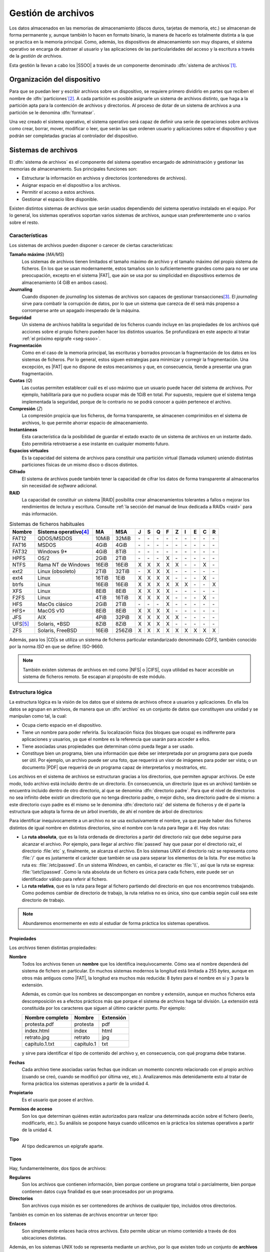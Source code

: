 *******************
Gestión de archivos
*******************
Los datos almacenados en las memorias de almacenamiento (discos duros, tarjetas
de memoria, etc.) se almacenan de forma permanente y, aunque también lo hacen en
formato binario, la manera de hacerlo es totalmente distinta a la que se
practica en la memoria principal. Como, además, los dispositivos de
almacenamiento son muy dispares, el sistema operativo se encarga de abstraer al
usuario y las aplicaciones de las particularidades del acceso y la escritura a
través de la *gestión de archivos*.

Esta gestión la llevan a cabo los |SSOO| a través de un componente denominado
:dfn:`sistema de archivos`\ [#]_.

Organización del dispositivo
****************************
Para que se puedan leer y escribir archivos sobre un dispositivo, se requiere
primero dividirlo en partes que reciben el nombre de :dfn:`particiones`\ [#]_. A
cada partición es posible asignarle un sistema de archivos distinto, que haga a
la partición apta para la contención de archivos y directorios. Al proceso de
dotar de un sistema de archivos a una partición se le denomina :dfn:`formatear`.

Una vez creado el sistema operativo, el sistema operativo será capaz de definir
una serie de operaciones sobre archivos como crear, borrar, mover, modificar o
leer, que serán las que ordenen usuario y aplicaciones sobre el
dispositivo y que podrán ser completadas gracias al controlador del dispositivo.

Sistemas de archivos
********************
El :dfn:`sistema de archivos` es el componente del sistema operativo encargado
de administración y gestionar las memorias de almacenamiento. Sus principales
funciones son:

- Estructurar la información en archivos y directorios (contenedores de archivos).
- Asignar espacio en el dispositivo a los archivos.
- Permitir el acceso a estos archivos.
- Gestionar el espacio libre disponible.

Existen distintos sistemas de archivos que serán usados dependiendo del sistema
operativo instalado en el equipo. Por lo general, los sistemas operativos
soportan varios sistemas de archivos, aunque usan preferentemente uno o varios
sobre el resto.

Características
===============
Los sistemas de archivos pueden disponer o carecer de ciertas características:

**Tamaño máximo** (*MA*/*MS*)
   Los sistemas de archivos tienen limitados el tamaño máximo de archivo
   y el tamaño máximo del propio sistema de ficheros. En los que se usan
   modernamente, estos tamaños son lo suficientemente grandes como para no ser
   una preocupación, excepto en el sistema |FAT|, que aún se usa por su
   simplicidad en dispositivos externos de almacenamiento (4 GiB en ambos
   casos).

**Journaling**
   Cuando disponen de *journaling* los sistemas de archivos son capaces de
   gestionar transacciones\ [#]_. El *journaling* sirve para combatir la
   corrupción de datos, por lo que un sistema que carezca de él será más
   propenso a corromperse ante un apagado inesperado de la máquina.

**Seguridad**
   Un sistema de archivos habilita la seguridad de los ficheros cuando incluye
   en las propiedades de los archivos qué acciones sobre el propio fichero
   pueden hacer los distintos usuarios. Se profundizará en este aspecto al tratar
   :ref:`el próximo epígrafe <seg-ssoo>`.

**Fragmentación**
   Como en el caso de la memoria principal, las escrituras y borrados provocan
   la fragmentación de los datos en los sistemas de ficheros. Por lo general,
   estos siguen estrategias para minimizar y corregir la fragmentación. Una
   excepción, es |FAT| que no dispone de estos mecanismos y que, en
   consecuencia, tiende a presentar una gran fragmentación.

**Cuotas** (*Q*)
   Las cuotas permiten establecer cuál es el uso máximo que un usuario puede
   hacer del sistema de archivos. Por ejemplo, habilitaría para que no pudiera
   ocupar más de 1GiB en total. Por supuesto, requiere que el sistema tenga
   implementada la seguridad, porque de lo contrario no se podrá conocer a quién
   pertenece el archivo.

**Compresión** (*Z*)
   La compresión propicia que los ficheros, de forma transparente, se almacenen
   comprimidos en el sistema de archivos, lo que permite ahorrar espacio de
   almacenamiento.

**Instantáneas**
   Esta característica da la posibilidad de guardar el estado exacto de un
   sistema de archivos en un instante dado. Esto permitiría retrotraerse a ese
   instante en cualquier momento futuro.

**Espacios virtuales**
   Es la capacidad del sistema de archivos para constituir una partición virtual
   (llamada volumen) uniendo distintas particiones físicas de un mismo disco o
   discos distintos.

**Cifrado**
   El sistema de archivos puede también tener la capacidad de cifrar los datos
   de forma transparente al almacenarlos sin necesidad de *software* adicional.

**RAID**
   La capacidad de constituir un sistema |RAID| posibilita crear almacenamientos
   tolerantes a fallos o mejorar los rendimientos de lectura y escritura.
   Consulte :ref:`la sección del manual de linux dedicada a RAIDs <raid>`
   para más información.

.. table:: Sistemas de ficheros habituales
   :class: filesystems

   =========== ======================== ======  ====== === === === === === === === === ===
    Nombre      Sistema operativo\ [#]_  MA      MSA    J   S   Q   F   Z   I   E   C   R
   =========== ======================== ======  ====== === === === === === === === === ===
    FAT12       QDOS/MSDOS              10MiB   32MiB  \-  \-  \-  \-  \-  \-  \-  \-  \-
    FAT16       MSDOS                    4GiB    4GiB  \-  \-  \-  \-  \-  \-  \-  \-  \-
    FAT32       Windows 9\*              4GiB    8TiB  \-  \-  \-  \-  \-  \-  \-  \-  \-
    HPFS        OS/2                     2GiB    2TiB  \-  \-  \-   X  \-  \-  \-  \-  \-
    NTFS        Rama NT de Windows      16EiB   16EiB   X   X   X   X   X  \-  \-   X  \-
    ext2        Linux (obsoleto)         2TiB   32TiB  \-   X   X   X  \-  \-  \-  \-  \-
    ext4        Linux                   16TiB    1EiB   X   X   X   X  \-  \-  \-   X  \-
    btrfs       Linux                   16EiB   16EiB   X   X   X   X   X   X  \-  \-   X
    XFS         Linux                    8EiB    8EiB   X   X   X   X  \-  \-  \-  \-  \- 
    F2FS        Linux                    4TiB   16TiB   X   X   X   X  \-  \-  \-   X  \-
    HFS         MacOs clásico            2GiB    2TiB  \-  \-  \-   X  \-  \-  \-  \-  \-
    HFS+        MacOS v10                8EiB    8EiB   X   X   X   X  \-  \-  \-  \-  \-
    JFS         AIX                      4PiB   32PiB   X   X   X   X   X  \-  \-  \-  \-
    UFS\ [#]_   Solaris, \*BSD           8ZiB    8ZiB   X   X   X   X  \-  \-  \-  \-  \-
    ZFS         Solaris, FreeBSD        16EiB   256ZiB  X   X   X   X   X   X   X   X   X
   =========== ======================== ======  ====== === === === === === === === === ===

Además, para los |CD|\ s se utiliza un sistema de ficheros particular
estandarizado denominado *CDFS*, también conocido por la norma *ISO* en que se
define: ISO-9660.

.. note:: También existen sistemas de archivos en red como |NFS| o |CIFS|, cuya
   utilidad es hacer accesible un sistema de ficheros remoto. Se escapan al
   propósito de este módulo.

Estructura lógica
=================
La estructura lógica es la visión de los datos que el sistema de archivos ofrece
a usuarios y aplicaciones. En ella los datos se agrupan en archivos, de manera
que un :dfn:`archivo` es un conjunto de datos que constituyen una unidad y se
manipulan como tal, la cual:

- Ocupa cierto espacio en el dispositivo.
- Tiene un nombre para poder referirla. Su localización física (los bloques que
  ocupa) es indiferente para aplicaciones y usuarios, ya que el nombre es la
  referencia que usarán para acceder a ellos.
- Tiene asociadas unas propiedades que determinan cómo pueda llegar a ser usado.
- Constituye bien un programa, bien una información que debe ser interpretada
  por un programa para que pueda ser útil. Por ejemplo, un archivo puede ser una
  foto, que requerirá un visor de imágenes para poder ser vista; o un documento
  |PDF| que requerirá de un programa capaz de interpretarlos y mostrarlos, etc.

Los archivos en el sistema de archivos se estructuran gracias a los directorios,
que permiten agrupar archivos. De este modo, todo archivo está incluído dentro
de un directorio. En consecuencia, un directorio (que es un archivo) también se
encuentra incluido dentro de otro directorio, al que se denomina
:dfn:`directorio padre`. Para que el nivel de directorios no sea infinito debe
existir un directorio que no tenga directorio padre, o mejor dicho, sea
directorio padre de sí mismo: a este directorio cuyo padre es él mismo se le
denomina :dfn:`directorio raíz` del sistema de ficheros y de él parte la
estructura que adopta la forma de un árbol invertido, de ahí el nombre de árbol
de directorios:

.. image:: files/arbol.png

Para identificar inequivocamente a un archivo no se usa exclusivamente el
nombre, ya que puede haber dos ficheros distintos de igual nombre en distintos
directorios, sino el nombre con la ruta para llegar a él. Hay dos rutas:

- La **ruta absoluta**, que es la lista ordenada de directorios a partir del
  directorio raíz que debe seguirse para alcanzar el archivo. Por ejemplo, para
  llegar al archivo :file:`passwd` hay que pasar por el directorio raíz, el
  directorio :file:`etc` y, finalmente, se alcanza el archivo. En los sistemas
  *UNIX* el directorio raíz se representa como :file:`/` que es justamente el
  carácter que también se usa para separar los elementos de la lista. Por ese
  motivo la ruta es: :file:`/etc/passwd`. En un sistema *Windows*, en cambio,
  el caracter es :file:`\\`, así que la ruta se expresa: :file:`\\etc\\passwd`.
  Como la ruta absoluta de un fichero es única para cada fichero, este puede ser
  un identificador válido para referir al fichero.

- La **ruta relativa**, que es la ruta para llegar al fichero partiendo del
  directorio en que nos encontremos trabajando. Como podemos cambiar de
  directorio de trabajo, la ruta relativa no es única, sino que cambia según
  cuál sea este directorio de trabajo.

.. note:: Abundaremos enormemente en esto al estudiar de forma práctica los
   sistemas operativos.

Propiedades
-----------
Los *archivos* tienen distintas propiedades:

**Nombre**
   Todos los archivos tienen un **nombre** que los identifica inequívocamente. Cómo sea
   el nombre dependerá del sistema de fichero en particular. En muchos sistemas
   modernos la longitud está limitada a 255 *bytes*, aunque en otros más antiguos
   como |FAT|, la longitud era muchos más reducida: 8 *bytes* para el nombre en sí
   y 3 para la extensión.

   Además, es común que los nombres se descompongan en nombre y extensión, aunque en
   muchos ficheros esta descomposición es a efectos prácticos más que porque el
   sistema de archivos haga tal división. La extensión está constituida por los
   caracteres que siguen al último carácter punto. Por ejemplo:

   .. table::
      :class: ej-nombres

      ================ ============= ===========
      Nombre completo   Nombre        Extensión
      ================ ============= ===========
      protesta.pdf      protesta      pdf
      index.html        index         html
      retrato.jpg       retrato       jpg
      capitulo.1.txt    capitulo.1    txt
      ================ ============= ===========

   y sirve para identificar el tipo de contenido del archivo y, en consecuencia,
   con qué programa debe tratarse.

   .. seealso:: Puede echarle un ojo a las `extensiones más habituales
      <https://es.wikipedia.org/wiki/Extensi%C3%B3n_de_archivo>`_.

**Fechas**
   Cada archivo tiene asociadas varias fechas que indican un momento concreto
   relacionado con el propio archivo (cuando se creó, cuando se modificó por
   última vez, etc.). Analizaremos más detenidamente esto al tratar de forma
   práctica los sistemas operativos a partir de la unidad 4.

**Propietario**
   Es el usuario que posee el archivo.

**Permisos de acceso**
   Son los que determinan quiénes están autorizados para realizar una
   determinada acción sobre el fichero (leerlo, modificarlo, etc.). Su análisis
   se pospone hasya cuando utilicemos en la práctica los sistemas operativos a
   partir de la unidad 4.

**Tipo**
   Al tipo dedicaremos un epígrafe aparte.

Tipos
-----
Hay, fundamentelmente, dos tipos de archivos:

**Regulares**
   Son los archivos que contienen información, bien porque contiene un programa
   total o parcialmente, bien porque contienen datos cuya finalidad es que sean
   procesados por un programa.

**Directorios**
   Son archivos cuya misión es ser contenedores de archivos de cualquier tipo,
   incluidos otros directorios.

También es común en los sistemas de archivos encontrar un tercer tipo:

**Enlaces**
   Son simplemente enlaces hacia otros archivos. Esto permite ubicar un mismo
   contenido a través de dos ubicaciones distintas.

Además, en los sistemas UNIX todo se representa mediante un archivo, por lo que
existen todo un conjunto de **archivos especiales** cuya misión no es almacenar
información, sino representar dispositivos físicos o virtuales de E/S. De este
modo existen:

**De bloque**
   Son archivos que representan :ref:`dispositivos de bloques <disp-block>`. Por
   ejemplo, en un linux el archivo :file:`/dev/sda` es un archivo de bloques que
   representa el primer disco duro (dispositivo físico de bloques).

**De caracteres**
   Son archivos que representan :ref:`dispositivos de caracteres <disp-char>`. Por
   ejemplo, en un linux el archivo :file:`/dev/psaux` es un archivo de
   caracteres que representa al ratón (dispositivo físico de caracteres).

**De tubería**
   Son archivos que representan *tuberías* (*pipelines* en la terminología
   inglesa), las cuales son un canal para comunicar dos procesos de un mismo
   sistema entre sí de modo que los datos de salida de uno pasan como datos de
   entrada al otro.

**De socket**
   Son archivos que representan *sockets*, los cuales actúan como canal de
   comunicación entre dos o más procesos de un mismo sistema.

Estructura física
=================
Físicamente un disco se compone de :dfn:`sectores` (habitualmente de 512
*bytes*) que es la unidad mínima que puede ser leída o escrita en un disco. Si
escribiéramos o leyéramos a bajo nivel, esto es, prescindiendo de las
estructuras que crea el sistema de archivos, leeríamos o escribiríamos como
mínimo en cada acceso un sector.

En cambio, cuando creamos un sistema de archivos este divide el espacio en
:dfn:`bloques`\ [#]_, constituidos por sectores contiguos, y que son la unidad
mínima que usando el sistema de archivos podremos leer o escribir.

Cuando se almacena en disco un archivo este ocupará un determinado número de
bloques que, dependiendo de los mecanismos de asignación que utilice el sistema
de archivos, serán contiguos o no. Como un bloque es la unidad mínima, un mismo
bloque no puede estar ocupado por más de un archivo, por lo que lo habitual es
que el último bloque ocupado por dicho archivo no esté totalmente lleno y el
espacio restante quede inútil, provocando una :dfn:`fragmentación interna`. Por
tanto, disminuir el tamaño de bloque reduce la fragmentación interna, pero a
costa de perjudicar el rendimiento, ya que hay que leer mayor número de bloques
que, además, es probable que no sean constiguos:

.. image:: files/bloques.png

El tamaño de bloque, pues, más apropiado debe lograr un equilibrio entre la
fragmentación interna y el rendimiento.

Otro problema que debe resolver el sistema de archivo es conocer cuáles son los
distintos bloques en los que está almacenado un fichero. Hay distintas técnicas:

**Asignación adyacente**
   Consiste en que el archivo ocupe siempre bloques adyacentes. Es muy sencillo
   ya que sólo es necesario saber cuál es el bloque en el que comienza el
   archivo. El problema es la enorme *fragmentación externa* que provoca esta
   estrategia.

**Asignación por lista enlazada**
   Consiste en almacenar en cada bloque, además del propio archivo, la dirección
   del siguiente bloque. El último bloque no apuntará a ninguno por lo que se
   sabrá que es el último.

**Asignación por lista enlazada y tabla**
   Es una variante del anterior en que se dispone una tabla que contiene un
   registro por cada bloque del sistema de archivos, de manera que el registro 0
   se corresponde con el bloque 0, el registro 1 con el bloque 1, etc. Estos
   registros contienen la dirección del siguiente registro (o bloque) y el
   bloque se usa exclusivamente para almacenar la información del archivo. Como
   la tabla se carga en memoria, seguir la secuencia de bloques quye constituyen
   un archivo es mucho más rápido ya que no hay que acceder a disco. La
   contraprestación es que la tabla puede ocupar mucho espacio en memoria si el
   sistema de archivos es muy grande.

   Esta técnica es la que usan los sistemas de archivos |FAT|\ 16 y |FAT|\ 32,
   siendo el número el tamaño en *bits* de las direcciones.

**Asignación basada en inodos**
   Es la típica de los sistemas de archivos propios de *UNIX*. Consiste en
   disponer estructuras llamadas *inodo*, cada una con un número identificativo
   único, que contiene las propiedades de un archivo (propietario, tamaño en
   *bytes*, permisos, etc, pero no el nombre) y una tabla de direcciones:
   
   - Las primeras direcciones apuntan directamente a bloques de datos: son las
     llamadas :dfn:`entradas directas`.

   - Las últimas direcciones no apuntan directamente a bloques de datos, sino a
     bloques que a su vez contienen direcciones. Así, una :dfn:`entrada indirecta
     simple` apunta a un bloque que contiene direcciones que apuntan a bloques
     de datos: una :dfn:`entrada indirecta doble` apunta a un bloque que
     contiene direcciones que apuntan a bloques que contienen direcciones que
     apuntan a bloques de datos, etc.

   Podemos ilustrarlo con un esquema tomado directamente de `Wikipedia
   <https://es.wikipedia.org>`_:

   .. image:: https://upload.wikimedia.org/wikipedia/commons/0/09/Ext2-inode.svg
      :width: 600

   Por ejemplo, en el sistema de archivos descrito por el estándar |POSIX| la
   tabla de direcciones del inodo contiene 13 entradas, diez de las cuales son
   directas, una es indirecta simple, otra indirecta doble y otra indirecta
   triple. En este caso, si consideramos que:

   - Los bloques tienen 1KB de tamaño.
   - Las direcciones son de 32 *bits* (4 *bytes*).

   Podemos extraer las siguientes conclusiones:

   * El **tamaño máximo** teórico para el sistema de archivos es :math:`2^{32}` KB, o
     sea, 4 TB, ya que hay :math:`2^{32}` direcciones posibles para los bloques
     y cada bloque tiene 1KB de tamaño.
   * Como cada archivo debe estar descrito por un *inodo*, la **cantidad máxima de
     ficheros** posibles depende de cuál sea el máximo número de inodos que puedan
     identificarse. El identificador máximo depende de cuál sea el número de
     *bits* que en el código fuente que implementa el sistema de archivos, se hayan
     utilizado para representar al identificador. Si los identificadores fueran
     de 32 *bits*, entonces existirían :math:`2^{32}` identificadores distintos,
     esto es, más de 4 mil millones.
   * El **tamaño máximo** de fichero depende de cuál sea el número máximo de
     bloques que puedan direccionarse a partir de un inodo. Partiendo de que los
     bloques son de 1KB y que sus direcciones tiene 4 *bytes* en cada bloque
     podemos almacenar 256 direcciones, esto es, :math:`2^{8}`. Por tanto:

     ==================== =============== =============== =============== ===============
      Entradas             Direcciones 1   Direcciones 2   Direcciones 3   Direcciones 4 
     ==================== =============== =============== =============== ===============
      Directas                  10               \-               \-                 \-
      Indirectas simples         1              256               \-                 \-
      Indirectas dobles          1              256              256                 \-
      Indirectas triples         1              256              256                 256
     ==================== =============== =============== =============== ===============

     Por tanto, el número de bloques que puede ocupar un archivo es :math:`10 +
     2^8 + 2^{16} + 2^{24}` y, como cada bloque tiene de tamaño un 1KB, el
     mayor tamaño teórico de un archivo es algo mayor a 16 GB. Sin embargo, como
     uno de las propiedades que se incluye en el inodo es el tamaño en bytes del
     fichero y para eso se usa ello se usan 32 *bits*, el tamaño máximo
     expresable es de :math:`2^{32}` bytes, esto es, 4GB.

   .. seealso:: Para un análisis en mayor profundidad de los sistemas de
      ficheros en UNIX consulte `estos apuntes universitarios
      <https://w3.ual.es/~acorral/DSO/Tema_4.pdf>`_.

.. rubric:: Notas al pie

.. [#] O *sistema de ficheros*. Es común usar indistintamente el término
   archivo o fichero en castellano.
.. [#] Cómo y cuántas particiones pueden realizarse se abordará con detalle en
   la próxima unidad.
.. [#] Una transacción está compuesta por varias acciones cuyo conjunto debe
   considerarse atómico, esto es, o se llevan a cabo todas o no debe llevarse a
   cabo ninguna. El concepto es ampliable a otros aspectos de la informática.
   Para entenderlo consideremos una venta: vender un producto implica por un
   lado apuntar el cobro y por otro lado restarlo del inventario. Deben llevarse
   a cabo las dos acciones, porque de lo contrario habrá un descuadre.
.. [#] Los sistemas referidos son los sistemas que lo tienen como sistema
   de ficheros habitual, no los que son capaces de soportarlo.
.. [#] |UFS| deriva del sistema de fichero de Berkeley usado en el |BSD|
   original. En algunos sistemas como Solaris o FreeBSD ha sido sustituido por
   |ZFS|.
.. [#] En los sistemas de archivos de *Windows* se usa el término clúster en vez
   de bloque.

.. |SSOO| replace:: :abbr:`SSOO (Sistemas Operativos)`
.. |PDF| replace:: :abbr:`PDF (Portable Document Format)`
.. |UFS| replace:: :abbr:`UFS (Unix File System)`
.. |BSD| replace:: :abbr:`BSD (Berkeley Software Distribution)`
.. |ZFS| replace:: :abbr:`ZFS (Zettabyte File System)`
.. |FAT| replace:: :abbr:`FAT (File Allocation Table)`
.. |NFS| replace:: :abbr:`NFS (Network File System)`
.. |CIFS| replace:: :abbr:`CIFS (Common Internet File System)`
.. |APIC| replace:: :abbr:`APIC (?)`
.. |CD| replace:: :abbr:`CD (Compact Distk)`
.. |POSIX| replace:: :abbr:`POSIX (Portable Operating System Interface for uniX)`
